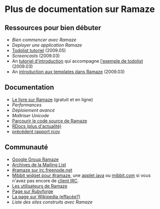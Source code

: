 * Plus de documentation sur Ramaze
** Ressources pour bien débuter

 * [[Walkthrough][Bien commencer avec Ramaze]]
 * [[Deployment][Deployer une application Ramaze]]
 * [[http://ramaze.net/todolist.html][Todolist tutoriel]] (2009.05)
 * [[Screencasts]] (2009.03)
 * An [[https://github.com/manveru/ramaze/tree/master/doc/tutorial/todolist.html][tutoriel d'introduction]] qui accompagne [[https://github.com/manveru/ramaze/tree/master/examples/todolist/][l'exemple de todolist]] (2009.03)
 * An [[http://www.jamesbritt.com/betaville/ramaze/understanding_ramaze_templating.html][introduction aux templates dans Ramaze]] (2009.03)

** Documentation

 * [[http://book.ramaze.net][Le livre sur Ramaze]] (gratuit et en ligne)
 * [[Benchmarks][Performances]]
 * [[AdvancedDeployment][Déploiement avancé]]
 * [[UnicodeHandling][Maîtriser Unicode]]
 * [[http://source.ramaze.net][Parcourir le code source de Ramaze]]
 * [[http://ramaze.rubyforge.org/rdoc][RDocs (plus d'actualité)]]
 * [[http://darcs.riffraff.info/ramaze-coverage/][précédent rapport rcov]]

** Communauté

 * [[http://groups.google.com/group/ramaze][Google Group Ramaze]]
 * [[http://rubyforge.org/pipermail/ramaze-general][Archives de la Mailing List]]
 * [[irc://chat.freenode.net/ramaze][#ramaze sur irc.freenode.net]]
 * [[http://embed.mibbit.com/%3Fserver%3Dirc.freenode.net&channel%3D%23ramaze%2C%23ruby-lang&forcePrompt%3Dtrue][Mibbit widget pour #ramaze]], une [[http://java.freenode.net/%3Fchannel%3Dramaze][applet java]] ou [[http://mibbit.com][mibbit.com]] si vous n'avez pas encore de [[http://en.wikipedia.org/wiki/List_of_IRC_clients][client IRC]].
 * [[http://maps.google.com/maps%3Fq%3Dhttp:%2F%2Fdarcs.ramaze.net%2Framaze%2Fdoc%2Fmeta%2Fusers.kml][Les utilisateurs de Ramaze]]
 * [[http://rubyforge.org/projects/ramaze][Page sur Rubyforge]]
 * [[http://en.wikipedia.org/wiki/Ramaze_(web_framework)][La page sur Wikipedia (effacée?)]]
 * [[SitesPoweredByRamaze][Liste des sites construits avec Ramaze]]
